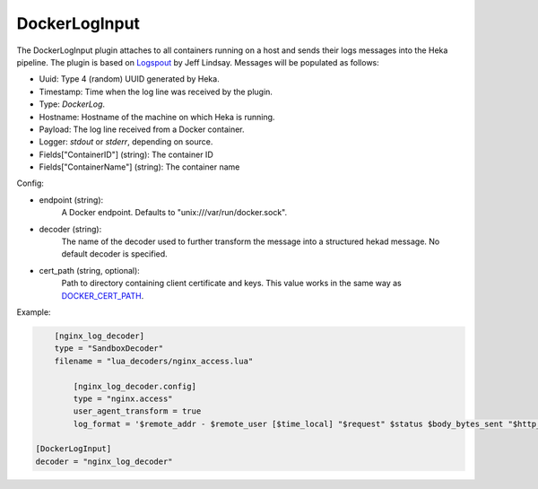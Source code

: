 
DockerLogInput
==============

.. versionadded:: 0.8

The DockerLogInput plugin attaches to all containers running on a host and
sends their logs messages into the Heka pipeline. The plugin is based on
`Logspout <https://github.com/progrium/logspout>`_ by Jeff Lindsay.
Messages will be populated as follows:

- Uuid: Type 4 (random) UUID generated by Heka.
- Timestamp: Time when the log line was received by the plugin.
- Type: `DockerLog`.
- Hostname: Hostname of the machine on which Heka is running.
- Payload: The log line received from a Docker container.
- Logger: `stdout` or `stderr`, depending on source.
- Fields["ContainerID"] (string): The container ID
- Fields["ContainerName"] (string): The container name

Config:

- endpoint (string):
    A Docker endpoint. Defaults to "unix:///var/run/docker.sock".
- decoder (string):
    The name of the decoder used to further transform the message into a
    structured hekad message. No default decoder is specified.

.. versionadded:: 0.9

- cert_path (string, optional):
    Path to directory containing client certificate and keys. This value works
    in the same way as `DOCKER_CERT_PATH <https://docs.docker.com/articles/https/#client-modes>`_.

Example:

.. code-block:: ini

	[nginx_log_decoder]
	type = "SandboxDecoder"
	filename = "lua_decoders/nginx_access.lua"

	    [nginx_log_decoder.config]
	    type = "nginx.access"
	    user_agent_transform = true
	    log_format = '$remote_addr - $remote_user [$time_local] "$request" $status $body_bytes_sent "$http_referer" "$http_user_agent"'

    [DockerLogInput]
    decoder = "nginx_log_decoder"
